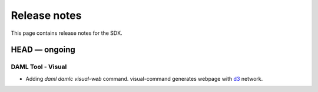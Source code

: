 .. Copyright (c) 2019 The DAML Authors. All rights reserved.
.. SPDX-License-Identifier: Apache-2.0

Release notes
#############

This page contains release notes for the SDK.

HEAD — ongoing
--------------

DAML Tool - Visual
~~~~~~~~~~~~~~~~~~

- Adding `daml damlc visual-web` command. visual-command generates webpage with `d3 <https://d3js.org>`_ network.
